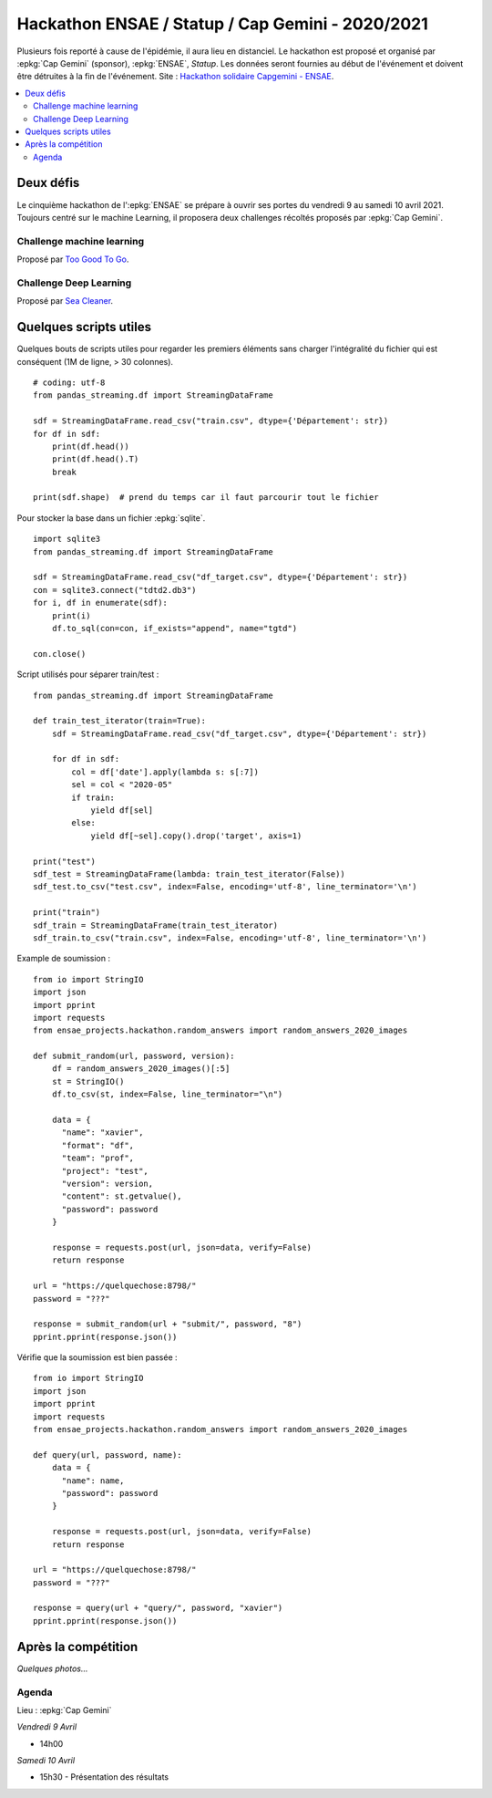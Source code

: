 
.. _l-hackathon-2020:

Hackathon ENSAE / Statup / Cap Gemini - 2020/2021
=================================================

.. index:: Cap Gemini, ENSAE, Hackathon, 2020, 2021

Plusieurs fois reporté à cause de l'épidémie,
il aura lieu en distanciel.
Le hackathon est proposé et organisé par :epkg:`Cap Gemini`
(sponsor), :epkg:`ENSAE`, *Statup*.
Les données seront fournies au début de l'événement
et doivent être détruites à la fin de l'événement.
Site : `Hackathon solidaire Capgemini - ENSAE
<https://www.capgemini.com/fr-fr/evenements/
hackathon-solidaire-capgemini-ensae/>`_.

.. contents::
    :local:

Deux défis
----------

Le cinquième hackathon de l':epkg:`ENSAE` se prépare à ouvrir ses portes
du vendredi 9 au samedi 10 avril 2021. Toujours centré sur le machine Learning,
il proposera deux challenges récoltés proposés par :epkg:`Cap Gemini`.

Challenge machine learning
^^^^^^^^^^^^^^^^^^^^^^^^^^

Proposé par `Too Good To Go <https://toogoodtogo.fr/fr>`_.

Challenge Deep Learning
^^^^^^^^^^^^^^^^^^^^^^^

Proposé par `Sea Cleaner <https://www.theseacleaners.org/fr/accueil/>`_.

Quelques scripts utiles
-----------------------

Quelques bouts de scripts utiles pour regarder les premiers éléments
sans charger l'intégralité du fichier qui est conséquent (1M de ligne, > 30 colonnes).

::

    # coding: utf-8
    from pandas_streaming.df import StreamingDataFrame

    sdf = StreamingDataFrame.read_csv("train.csv", dtype={'Département': str})
    for df in sdf:
        print(df.head())
        print(df.head().T)
        break

    print(sdf.shape)  # prend du temps car il faut parcourir tout le fichier

Pour stocker la base dans un fichier :epkg:`sqlite`.

::

    import sqlite3
    from pandas_streaming.df import StreamingDataFrame

    sdf = StreamingDataFrame.read_csv("df_target.csv", dtype={'Département': str})
    con = sqlite3.connect("tdtd2.db3")
    for i, df in enumerate(sdf):
        print(i)
        df.to_sql(con=con, if_exists="append", name="tgtd")

    con.close()

Script utilisés pour séparer train/test :

::

    from pandas_streaming.df import StreamingDataFrame

    def train_test_iterator(train=True):
        sdf = StreamingDataFrame.read_csv("df_target.csv", dtype={'Département': str})

        for df in sdf:
            col = df['date'].apply(lambda s: s[:7])
            sel = col < "2020-05"
            if train:
                yield df[sel]
            else:
                yield df[~sel].copy().drop('target', axis=1)

    print("test")
    sdf_test = StreamingDataFrame(lambda: train_test_iterator(False))
    sdf_test.to_csv("test.csv", index=False, encoding='utf-8', line_terminator='\n')

    print("train")
    sdf_train = StreamingDataFrame(train_test_iterator)
    sdf_train.to_csv("train.csv", index=False, encoding='utf-8', line_terminator='\n')

Example de soumission :

::

    from io import StringIO
    import json
    import pprint
    import requests
    from ensae_projects.hackathon.random_answers import random_answers_2020_images

    def submit_random(url, password, version):
        df = random_answers_2020_images()[:5]
        st = StringIO()
        df.to_csv(st, index=False, line_terminator="\n")

        data = {
          "name": "xavier",
          "format": "df",
          "team": "prof",
          "project": "test",
          "version": version,
          "content": st.getvalue(),
          "password": password
        }

        response = requests.post(url, json=data, verify=False)
        return response

    url = "https://quelquechose:8798/"
    password = "???"

    response = submit_random(url + "submit/", password, "8")
    pprint.pprint(response.json())

Vérifie que la soumission est bien passée :

::

    from io import StringIO
    import json
    import pprint
    import requests
    from ensae_projects.hackathon.random_answers import random_answers_2020_images

    def query(url, password, name):
        data = {
          "name": name,
          "password": password
        }

        response = requests.post(url, json=data, verify=False)
        return response

    url = "https://quelquechose:8798/"
    password = "???"

    response = query(url + "query/", password, "xavier")
    pprint.pprint(response.json())

Après la compétition
--------------------

*Quelques photos...*

Agenda
^^^^^^

Lieu : :epkg:`Cap Gemini`

*Vendredi 9 Avril*

* 14h00

*Samedi 10 Avril*

* 15h30 - Présentation des résultats

